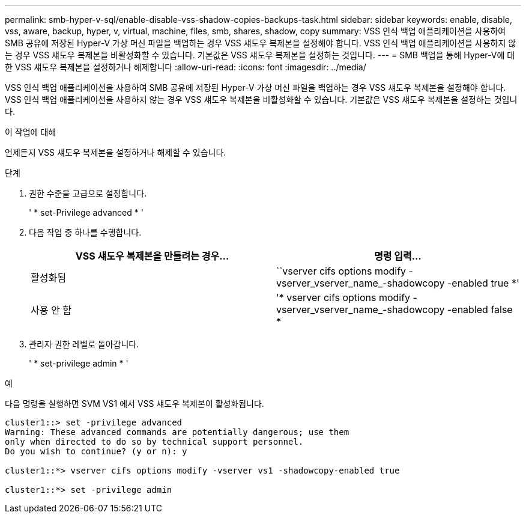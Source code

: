 ---
permalink: smb-hyper-v-sql/enable-disable-vss-shadow-copies-backups-task.html 
sidebar: sidebar 
keywords: enable, disable, vss, aware, backup, hyper, v, virtual, machine, files, smb, shares, shadow, copy 
summary: VSS 인식 백업 애플리케이션을 사용하여 SMB 공유에 저장된 Hyper-V 가상 머신 파일을 백업하는 경우 VSS 섀도우 복제본을 설정해야 합니다. VSS 인식 백업 애플리케이션을 사용하지 않는 경우 VSS 섀도우 복제본을 비활성화할 수 있습니다. 기본값은 VSS 섀도우 복제본을 설정하는 것입니다. 
---
= SMB 백업을 통해 Hyper-V에 대한 VSS 섀도우 복제본을 설정하거나 해제합니다
:allow-uri-read: 
:icons: font
:imagesdir: ../media/


[role="lead"]
VSS 인식 백업 애플리케이션을 사용하여 SMB 공유에 저장된 Hyper-V 가상 머신 파일을 백업하는 경우 VSS 섀도우 복제본을 설정해야 합니다. VSS 인식 백업 애플리케이션을 사용하지 않는 경우 VSS 섀도우 복제본을 비활성화할 수 있습니다. 기본값은 VSS 섀도우 복제본을 설정하는 것입니다.

.이 작업에 대해
언제든지 VSS 섀도우 복제본을 설정하거나 해제할 수 있습니다.

.단계
. 권한 수준을 고급으로 설정합니다.
+
' * set-Privilege advanced * '

. 다음 작업 중 하나를 수행합니다.
+
|===
| VSS 섀도우 복제본을 만들려는 경우... | 명령 입력... 


 a| 
활성화됨
 a| 
``vserver cifs options modify -vserver_vserver_name_-shadowcopy -enabled true *'



 a| 
사용 안 함
 a| 
'* vserver cifs options modify -vserver_vserver_name_-shadowcopy -enabled false *

|===
. 관리자 권한 레벨로 돌아갑니다.
+
' * set-privilege admin * '



.예
다음 명령을 실행하면 SVM VS1 에서 VSS 섀도우 복제본이 활성화됩니다.

[listing]
----
cluster1::> set -privilege advanced
Warning: These advanced commands are potentially dangerous; use them
only when directed to do so by technical support personnel.
Do you wish to continue? (y or n): y

cluster1::*> vserver cifs options modify -vserver vs1 -shadowcopy-enabled true

cluster1::*> set -privilege admin
----